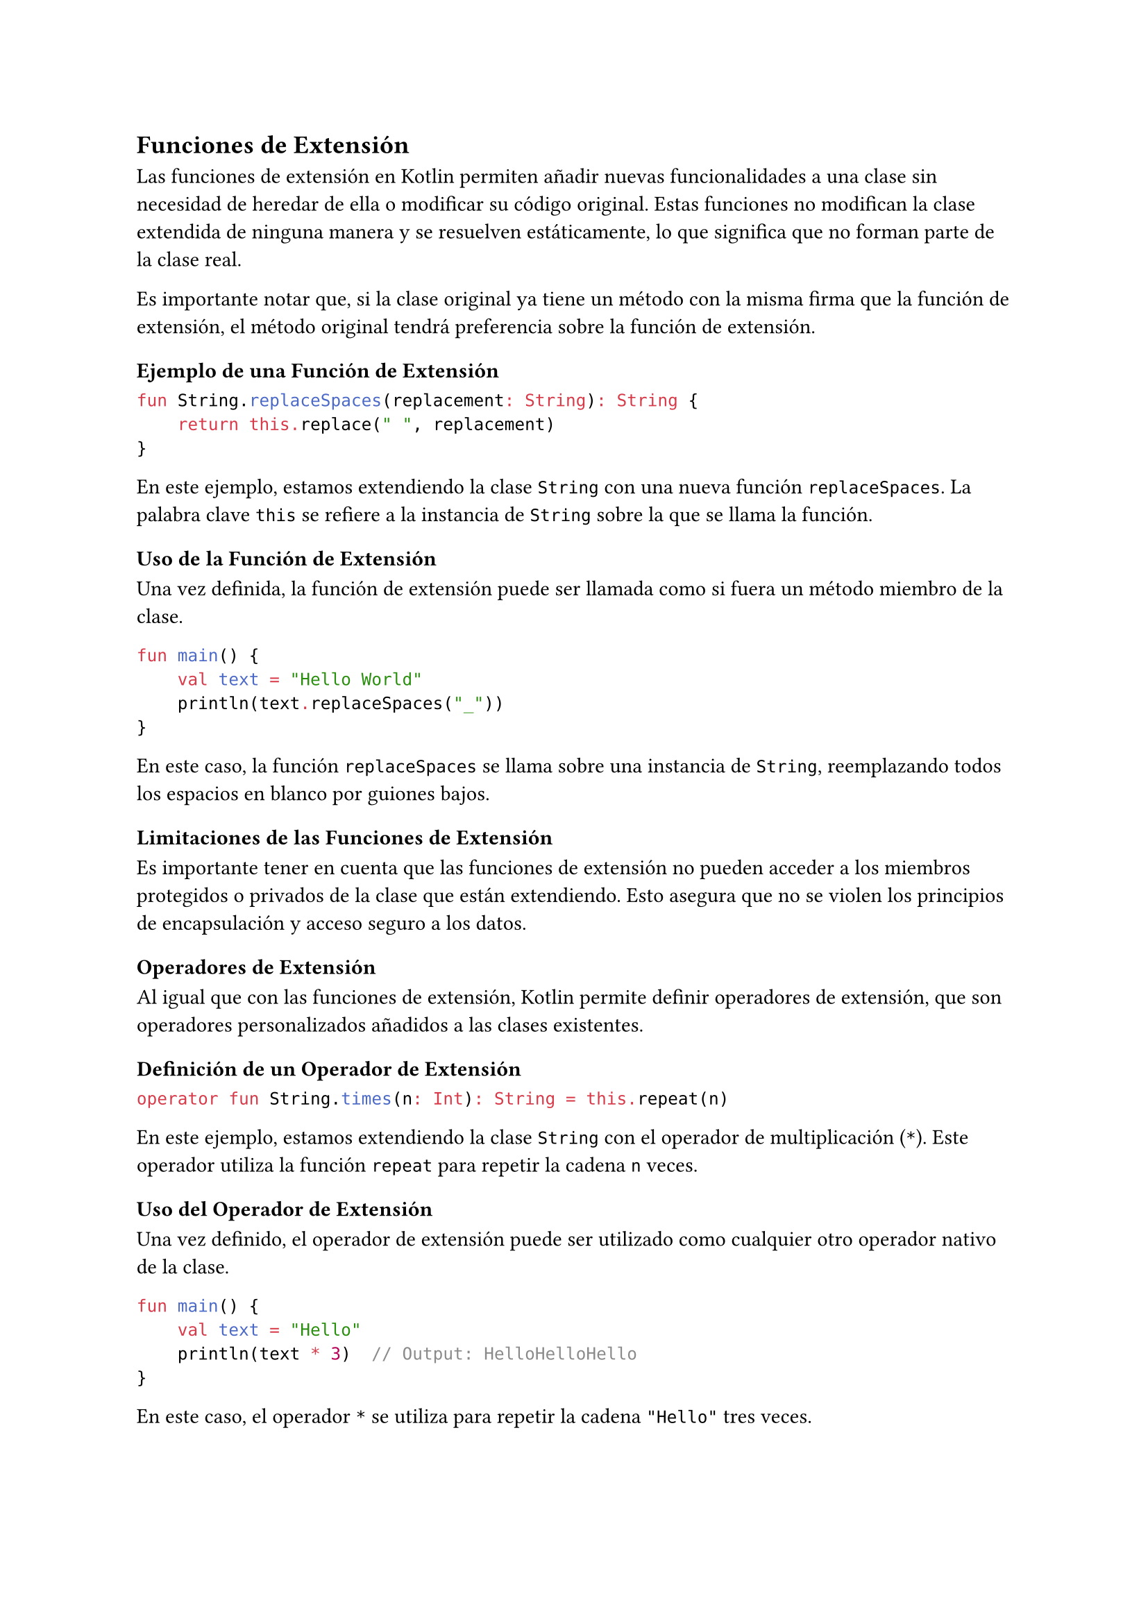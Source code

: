 == Funciones de Extensión

Las funciones de extensión en Kotlin permiten añadir nuevas funcionalidades a una clase sin necesidad de heredar de ella o modificar su código original. 
Estas funciones no modifican la clase extendida de ninguna manera y se resuelven estáticamente, lo que significa que no forman parte de la clase real.

Es importante notar que, si la clase original ya tiene un método con la misma firma que la función de extensión, el método original tendrá preferencia sobre la función de extensión.

=== Ejemplo de una Función de Extensión

```kotlin
fun String.replaceSpaces(replacement: String): String {
    return this.replace(" ", replacement)
}
```

En este ejemplo, estamos extendiendo la clase `String` con una nueva función `replaceSpaces`.
 La palabra clave `this` se refiere a la instancia de `String` sobre la que se llama la función.

=== Uso de la Función de Extensión

Una vez definida, la función de extensión puede ser llamada como si fuera un método miembro de la clase.

```kotlin	
fun main() {
    val text = "Hello World"
    println(text.replaceSpaces("_"))
}
```

En este caso, la función `replaceSpaces` se llama sobre una instancia de `String`, reemplazando todos los espacios en blanco por guiones bajos.

=== Limitaciones de las Funciones de Extensión

Es importante tener en cuenta que las funciones de extensión no pueden acceder a los miembros protegidos o privados de la clase que están extendiendo. 
Esto asegura que no se violen los principios de encapsulación y acceso seguro a los datos.

=== Operadores de Extensión

Al igual que con las funciones de extensión, Kotlin permite definir operadores de extensión, que son operadores personalizados añadidos a las clases existentes.

==== Definición de un Operador de Extensión

```kotlin
operator fun String.times(n: Int): String = this.repeat(n)
```

En este ejemplo, estamos extendiendo la clase `String` con el operador de multiplicación (`*`).
Este operador utiliza la función `repeat` para repetir la cadena `n` veces.

==== Uso del Operador de Extensión

Una vez definido, el operador de extensión puede ser utilizado como cualquier otro operador nativo de la clase.

```kotlin
fun main() {
    val text = "Hello"
    println(text * 3)  // Output: HelloHelloHello
}
```

En este caso, el operador `*` se utiliza para repetir la cadena `"Hello"` tres veces.


=== Propiedades de Extensión

En Kotlin, también es posible definir propiedades de extensión, lo que permite añadir nuevas propiedades a las clases existentes sin modificar su código fuente.
Estas propiedades se implementan mediante getters y setters.

==== Definición de Propiedades de Extensión

Las propiedades de extensión permiten añadir nuevas propiedades a las clases existentes de manera similar a como se añaden nuevas funciones.

```kotlin
val String.wordCount: Int
    get() = this.split("""\s+""".toRegex()).size
```

En este ejemplo, se define una propiedad de extensión `wordCount` para la clase `String`, que cuenta el número de palabras en la cadena dividiéndola por espacios en blanco.

==== Propiedades de Extensión con Getter y Setter

También es posible definir propiedades de extensión con un setter, permitiendo modificar el valor de la propiedad.

```kotlin
var MutableList<String>.firstElement: String
    get() = this[0]
    set(value) {
        this[0] = value
    }
```

En este caso, se añade una propiedad de extensión `firstElement` a la clase `MutableList<String>`, que permite acceder y modificar el primer elemento de la lista.

==== Uso de Propiedades de Extensión

Una vez definidas, las propiedades de extensión pueden ser utilizadas como cualquier otra propiedad miembro de la clase.

```kotlin
fun main() {
    val text = "Hello World"
    println(text.wordCount)  // Output: 2

    val list = mutableListOf("Apple", "Banana", "Cherry")
    println(list.firstElement)  // Output: Apple
    list.firstElement = "Apricot"
    println(list.firstElement)  // Output: Apricot
}
```

En este ejemplo, la propiedad `wordCount` se utiliza para contar las palabras en una cadena, y la propiedad `firstElement` se utiliza para acceder y modificar el primer elemento de una lista mutable.
